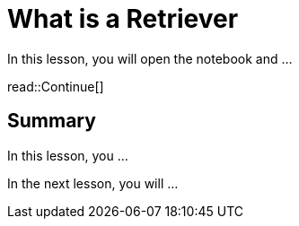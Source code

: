 = What is a Retriever
:type: lesson
:order: 2

In this lesson, you will open the notebook and ...


read::Continue[]

[.summary]
== Summary

In this lesson, you ...

In the next lesson, you will ...
